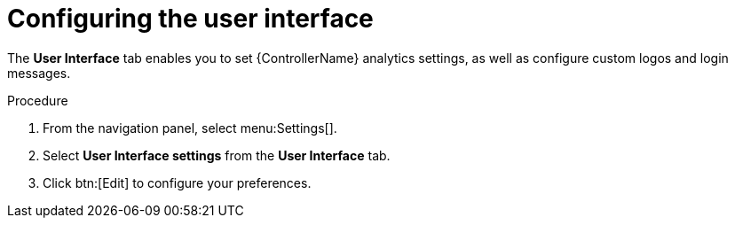 [id="controller-configure-user-interface"]

= Configuring the user interface

The *User Interface* tab enables you to set {ControllerName} analytics settings, as well as configure custom logos and login messages.

.Procedure

. From the navigation panel, select menu:Settings[].
. Select *User Interface settings* from the *User Interface* tab. 
. Click btn:[Edit] to configure your preferences.
